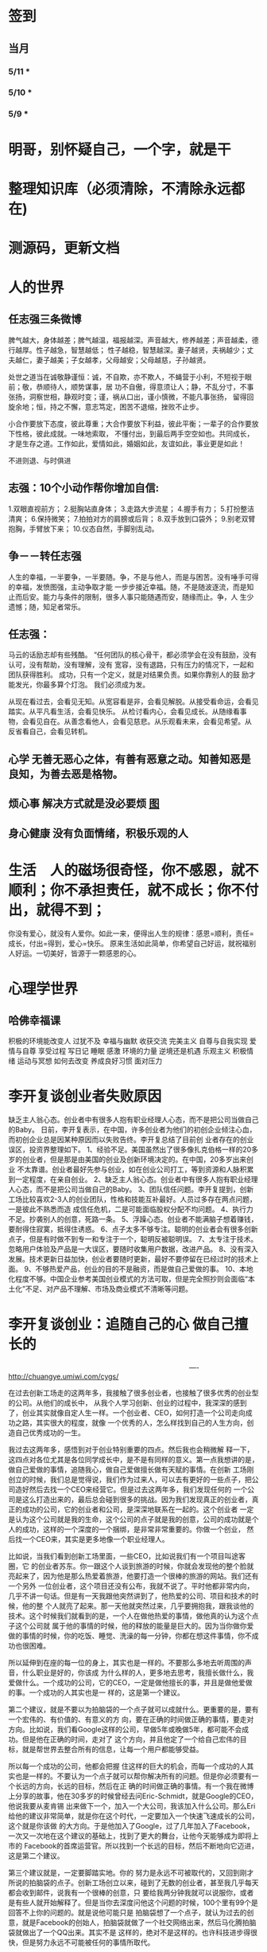 * 签到
** 当月  
*** 5/11 * 
*** 5/10 *
*** 5/9 *
* 明哥，别怀疑自己，一个字，就是干
* 整理知识库（必须清除，不清除永远都在)
* 测源码，更新文档
* 人的世界
** 任志强三条微博
   脾气越大，身体越差；脾气越温，福报越深。声音越大，修养越差；声音越柔，德行越厚。性子越急，智慧越低；
   性子越稳，智慧越深。妻子越贤，夫祸越少；丈夫越仁，妻子越美；子女越孝，父母越安；父母越慈，子孙越贤。

   处世之道当在诚敬静谨恒：诚，不自欺，亦不欺人，不蝇营于小利，不短视于眼前；敬，恭顺待人，顺势谋事，居
   功不自傲，得意须让人；静，不乱分寸，不事张扬，洞察世相，静观时变；谨，祸从口出，谨小慎微，不能凡事张扬，
   留得回旋余地；恒，持之不懈，意志笃定，困苦不退缩，挫败不止步。

   小合作要放下态度，彼此尊重；大合作要放下利益，彼此平衡；一辈子的合作要放下性格，彼此成就。一味地索取，
   不懂付出，到最后两手空空如也。共同成长，才是生存之道。工作如此，爱情如此，婚姻如此，友谊如此，事业更是如此！

   不进则退、与时俱进 
** 志强：10个小动作帮你增加自信:
 1.双眼直视前方；
 2.挺胸站直身体；
 3.走路大步流星；
 4.握手有力；
 5.打扮整洁清爽；
 6.保持微笑；
 7.拍拍对方的肩膀或后背；
 8.双手放到口袋外；
 9.别老双臂抱胸，手臂放下来；
 10.仪态自然，手脚别乱动。
** 争－－转任志强
   人生的幸福，一半要争，一半要随。争，不是与他人，而是与困苦。没有唾手可得的幸福，发愤图强，主动争取才能
   一步步接近幸福。随，不是随波逐流，而是知止而后安。能力与条件的限制，很多人事只能随遇而安，随缘而止。争，人
   生少遗憾；随，知足者常乐。
** 任志强：
   马云的话励志却有些残酷。 “任何团队的核心骨干，都必须学会在没有鼓励，没有认可，没有帮助，没有理解，没有
   宽容，没有退路，只有压力的情况下，一起和团队获得胜利。 成功，只有一个定义，就是对结果负责。如果你靠别人的鼓
   励才能发光，你最多算个灯泡。 我们必须成为发。

   从现在看过去，会看见无知。从宽容看是非，会看见解脱。从接受看命运，会看见踏实。从平凡看生活，会看见快乐。
   从检讨看内心，会看见成长。从随缘看事物，会看见自在。从善念看他人，会看见慈悲。从乐观看未来，会看见希望。从
   反省看自己，会看见转机。
** 心学 无善无恶心之体，有善有恶意之动。知善知恶是良知，为善去恶是格物。
** 烦心事 解决方式就是没必要烦 [[file:image/fanxinshi.png][图]] 
** 身心健康 没有负面情绪，积极乐观的人
* 生活　人的磁场很奇怪，你不感恩，就不顺利；你不承担责任，就不成长；你不付出，就得不到；
 你没有爱心，就没有人爱你。如此一来，便得出人生的规律：感恩=顺利，责任=成长，付出=得到，爱心=快乐。
 原来生活如此简单，你希望自己好运，就祝福别人好运。一切美好，皆源于一颗感恩的心。
* 心理学世界
** 哈佛幸福课
   积极的环境能改变人
   过犹不及
   幸福与幽默
   收获交流
   完美主义
   自尊与自我实现
   爱情与自尊
   享受过程
   写日记
   睡眠
   感激
   环境的力量
   逆境还是机遇
   乐观主义
   积极情绪
   运动与冥想
   如何去改变
   养成良好习惯
   面对压力
* 李开复谈创业者失败原因
  缺乏主人翁心态。创业者中有很多人抱有职业经理人心态，而不是把公司当做自己的Baby。
  日前，李开复表示，在中国，许多创业者为他们的初创企业倾注心血，而初创企业总是因某种原因而以失败告终。李开复总结了目前创
  业者存在的创业误区，投资界整理如下。
  1、经验不足。美国虽然出了很多像扎克伯格一样的20多岁的创业者，但是那是由美国的创业及创新环境决定的。在中国，20多岁出来创业
  不太靠谱。创业者最好先参与创业，如在创业公司打工，等到资源和人脉积累到一定程度，在亲自创业。
  2、缺乏主人翁心态。创业者中有很多人抱有职业经理人心态，而不是把公司当做自己的Baby。
  3、团队信任问题。李开复提到，创新工场比较喜欢2-3人的创业团队，性格和技能互补最好。人员过多存在两点问题，一是彼此不熟悉而造
  成信任危机，二是可能面临股权分配不均问题。
  4、执行力不足。抄袭别人的创意，死路一条。
  5、浮躁心态。创业者不能满脑子想着赚钱，要耐得住寂寞，抵得住诱惑。
  6、点子太多不够专注。聪明的创业者会有很多创新点子，但是有时做不到专一和专注于一个，聪明反被聪明误。
  7、太专注于技术。忽略用户体验及产品是一大误区，要随时收集用户数据，改进产品。
  8、没有深入发展。技术更新日益加快，创业者要随时更新，最好不要停留在已经过时的技术上面。
  9、不够热爱产品，创业的目的不是融资，而是做自己爱做的事。
  10、本地化程度不够。中国企业参考美国创业模式的方法可取，但是完全照抄则会面临“本土化”不足、对产品不理解、市场及商业模式不清晰等问题。
* 李开复谈创业：追随自己的心 做自己擅长的

　　　　　　　　　　　　　　　　　　　　　　　　　　----http://chuangye.umiwi.com/cygs/

     在过去创新工场走的这两年多，我接触了很多创业者，也接触了很多优秀的创业型的公司。从他们的成长中， 从我个人学习创新、创业的过程中，我深深的感到了，创业其实就像自定人生一样。一个创业者、CEO，如何打造一个公司走向成功之路，其实很大的程度，就像 一个优秀的人，怎么样找到自己的人生方向，创造自己优秀成功的一生。

     我过去这两年多，感悟到对于创业特别重要的四点。然后我也会稍微解 释一下，这四点对各位尤其是各位同学成长中，是不是有同样的意义。第一点我想讲的是，做自己爱做的事情，追随我心，做自己爱做擅长做有天赋的事情。在创新 工场刚创立的时候，我们总是觉得说，我们作为过来人，可以去有更好的一些点子，把公司造好然后去找一个CEO来经营它。但是过去这两年多，我们发现任何的 一个公司是这么打造出来的，最后总会碰到很多的挑战。因为我们发现真正的创业者，真正的成功的公司，它的创业者和公司，是深深地联系在一起的。这个创业者 一定是认为这个公司就是我的生命，这个公司的点子就是我的创意，公司的成功就是个人的成功，这样的一个深度的一个捆绑，是非常非常重要的。你做一个创业， 然后找一个CEO来，其实是更多地像一个职业经理人。

      比如说，当我们看到创新工场里面，一些CEO，比如说我们有一个项目叫途客圈，它 的创业者苏东。你一跟这个人谈到旅游的时候，你就会发现他的整个脸就亮起来了，因为他是那么热爱着旅游，他要打造一个很棒的旅游的网站。我们还有一个另外 一位创业者，这个项目还没有公布，我就不说了。平时他都非常内向，几乎不讲一句话。但是有一天我跟他突然讲到了，他热爱的公司、项目和技术的时候，他的整 个人就亮了起来。那一天他就突然过来，几乎要拥抱我，跟我谈他的技术。这个时候我们就看到的是，一个人在做他热爱的事情，做他真的认为这个点子这个公司就 属于他的事情的时候，他的释放的能量是巨大的。因为当你做你爱做的事情的时候，你的吃饭、睡觉、洗澡的每一分钟，你都在想这件事情，你不成功也很困难。

      所以延伸到在座的每一位的身上，其实也是一样的。不要那么多地去听周围的声音，什么职业是好的，你该成 为什么样的人，更多地去思考，我擅长做什么，我爱做什么。一个成功的公司，它的CEO，一定是做他擅长的事，并且是做他爱做的事。一个成功的人其实也是一 样的，这是第一个建议。

      第二个建议，就是不要以为拍脑袋的一个点子就可以成就什么。更重要的是，要有一个宏伟的、有价值的、有意义的方 向，要在正确的时间做正确的事情，要走对方向。比如说，我们看Google这样的公司，早做5年或晚做5年，都可能不会成功。但是他在正确的时间，走对了 这个方向，并且他定了一个给自己宏伟的目标，就是帮世界去整合所有的信息，让每一个用户都能够受益。

      所以每一个成功的公司，他都会把握 住这样的巨大的机会，而每一个成功的人其实也是一样的。不要认为一个点子就可以帮你解决所有的问题。但是你必须要有一个长远的方向，长远的目标，然后在正 确的时间做正确的事情。有一个我在微博上分享的故事，他在30多岁的时候曾经去问Eric-Schmidt，就是Google的CEO，他说我要从麦肯锡 出来做下一个，加入一个大公司，我该加入什么公司。那么Eri给他的建议非常简单，就是你在这个时代，一定要加入一个快速飞速成长的公司，这个就是你该做 的大方向。于是他加入了Google，过了几年加入了Facebook，一次又一次地在这个建议的基础上，找到了更大的舞台，让他今天能够成为即将上市的 Facebook的首席运营官。所以找到一个长远的目标，然后不断地向它迈进，这是第二个建议。

      第三个建议就是，一定要脚踏实地。你的 努力是永远不可被取代的，又回到刚才所说的拍脑袋的点子。创新工场创立以来，碰到了无数的创业者，甚至我几乎每天都会收到邮件，说我有一个很棒的创意，只 要给我两分钟我就可以说服你，或者是有些人就开始解释了。但是当你去深度问他这个问题的时候，100个里有99个是回答不上你的问题的。就是说他可能只是 拍脑袋想了一个点子，就认为过去的创意，就是Facebook的创始人，拍脑袋就做了一个社交网络出来，然后马化腾拍脑袋就做出了一个QQ出来。其实不是 这样的，绝对不是这样的。也许科技进步得很快，但是努力永远不可能被任何的事情所取代。

      其实在大学的过程中也是一样的，而且这个努力一定是基于一个实际的、实践的基础上，不是一种理论的，不 是一个我拍脑袋拍了三个月，就拍出来这个东西，或者我拍了一次拍出来这个点子，然后每天继续地拍，不是这样的。而是你真的去动手去做，去看看你的这个产品 和技术，它的这个可实践的程度有多高，在这样的基础上，你说的话才有人会相信，不是拍脑袋拍出来的。

      最后一点就是不要太过给自己一个一 生的计划，更多的是，努力完成一个阶段性目标，然后不断地迭代、学习、成长。我们也想到是不是能做一个像苹果这样的公司，策划好一个iPhone关起门来 3年以后去改变世界。或者说我们是不是作为一个青年学生，可以把未来的30年都准备好，每10年达到一个什么目标。不是这样的，因为世界在变，你不可能把 一切的未来都做更好的准备。所以更重要的是说，当你做一个公司和产品的时候，更重要的是说我要有一个初步的阶段性的、针对性的用户，然后找到他的需求和痛 处，然后解决他的问题，然后在这个基础上，越滚越大不断地迭代。

      就像今天最成功的Facebook不是一天打造出来的，我们可能都看过 《社交网络》这个电影，第一个产品其实是给哈佛的男孩和女孩，彼此看照片然后点击好看不好看。在这个基础上，慢慢滚动成为了世界最大的一个社交网络。所以 其实无论是做公司，尤其是互联网的公司还是做人都是一样的，目标要宏伟，但是每一步走出的路，一定是一个非常针对性的短期的、一年的或者一年左右的一个针 对性的目标。达到了那个目标之后，你可以再考虑自己走上了一个新的台阶，下面可以走什么样的路，如果没有达到那个目标，你可以想想自省，怎么样能够让自己 做得更好，还是需要找一个不同的方向。人生一定是不断的在这样的一步一步的探索出来的，迭代出来的，学习出来的，碰到的每一个挫折，要从中学习然后得到成 长。

      所以总结一下，我认为无论是做一个成功的创业型公司，还是做一个有潜力能成功的青年学生，你们一定要有宏伟的目标，追随自己的心，做自己擅长做的，而且喜欢做的事情。脚踏实地地实践，然后在不断地学习、成长、迭代
* 想创业 必须知道创业从哪里开始
　　　　　　　　　　　　　　　　　　　　　　　　http://zsdxnfxycyqyh.blog.163.com/blog/static/152773180201010975338988/

拿破仑说"不想当将军的士兵不是个好士兵"，一句话影响了我们几代人的追求目标。改革开放的今天，一批批本土企业的崛起，一个个成功商人的光辉人生的不断曝光，无不深深打动我们每一位正在学习和打工的热血青年。于是一波又一波的人离开了稳定的收入，投入了创业的艰辛历程。但是，如何才能创业成功呢？这是渴望创业的有志青年提到最多的问题，也是每一位已经创业、准备创业或理想创业的朋友共同的问题。笔者在研究150多个创业案例中得出这样的一个结论：成功的创业要从自己的圈子开始。

　　那么哪些是自己的圈子呢？

　　一、自己的知识圈子

　　一些大学教授、培训教师、记者、演员、作家，他们绝大部分是从自己的知识圈子走向创业成功的，成龙、周星驰等人都是从自己大半生的演艺生涯成功的步入了导演的创业道路；有一些大学教授、培训师是根据自己的在专业知识行业里的地位和影响力成功地走向了职业培训业的创业道路；陈安之就是个很好的例子；类似的创业成功的案例还很多，当然也有很多人的创业走向失败，在演艺圈子里有不少人依仗自己的充裕的资金开创了餐饮公司，虽然在很大程度上名气起到了招揽客户的作用，但还是因为与自己的知识圈跨越太大不能有效管理而导致血本无归的大有人在。

 

　　二、自己的技术圈子

　　在中国九十年代初，国家开始大力鼓励个人创业刚刚开始，一大批专业技术人员从稳定的技术岗位走向了创业的道路，尤其在沿海一带这样的例子更是举不胜举。一时间，很多建筑人才创办的装潢公司，建筑设计公司；律师创办了律师事务所；财务人就创办财务事务所；服装师就开服装店；下岗警察就创办私人侦探社；厨师就开餐饮店；甚至一些下岗工人做保姆时间做长了也作出经验了，干脆就开个家政公司等等。这样的例子更是多，这也是创业的基础圈子，一般新型的技术人员创业成功率比较高，技术越是发展到普及程度创业的成功率就越低。在九十年代初开广告公司的基本个个成功，就是因为那时候广告业技术刚刚兴起，而市场的需求却是远远高于市场的供应。而现在步入广告行业创业的新企业成功率还不到20%。类似的行业如房产行业、建筑行业、网络行业、餐饮行业、服装行业、职业中介行业等等。所以现在在这些热门行业有一技之长的朋友要创业就需要认真的考量一下自己的其他圈子的资源，只有在几个圈子拥有多元化的优势才能有成功的创业机会。

　　三、自己的人际圈子

　　这类圈子里创业的人成功率一般比较高，而且比较轻松；据统计，所谓的暴发户绝大部分都是属于这类圈子创业成功的案例。有很多人利用自己的家族地位、关系等等的优势结合自己的简单只是圈子创业而走向成功。在这点问题上，我不能不说中国XX党做得很好，XX党员的政府官员以及其家属一律不许从事商业经营活动，在这点上就大大的杜绝了官官相护的社会腐败现象。

 

　　四、自己的经济圈子

　　没钱的人用身体和脑子赚钱，有钱的人用钱赚钱。

　　要做一名成功的商人一定要学会用钱赚钱。其实这个圈子创业成功率也是非常高的，但是这个圈子走向创业的却不是很多，因为很多人在创业的问题上把这个圈子作为附属条件总是捆绑在其他的圈子上，重点依附于其他的圈子创业，结果导致失败的比比皆是。笔者就经常遇到很多的朋友、陌生人谈到自己这几年有一点积蓄想找些投资，自己创业做老板。可是由于技术力量不够，综合能力不强而茫然没有头绪，即使匆忙的走向创业的道路，结果还是竹篮打水一场空，赔了夫人又折兵。

　　现在有很多的社会金融投资渠道，如股票、资金、国债、高利贷、黄金、房产等等，有很多人利用自己的经济优势抓住正确社会投资信息而发家。笔者在多年的研究分析中发现，利用自己资金投资成功的渠道基本上有2种，第一种是自己创业，利用其他的圈子优势，又有足够的资金优势做为互补，锦上添花，自然成功神算很高。这种创业的人一定要把握好一个投资比例，就是自己其他圈子的能力与你投入资金的比例是否吻合。第二种就是利用自己的资金优势参与金融投资，找理财行家帮助理财投资，或者嫁接与别人的投资事业从事融资投资。现在有很多风险投资公司，也有很多风险投资个人就成功做到了这点。

 

　　要想创业的朋友们可以将以上的四个圈子，每个圈子以社会专业化的标准打分，然后按照后面的分数比例相乘再除以100，结果得到的分数就是你创业成功率了。比如你的知识圈子在你所在的社会知识圈子里是50分，你的技术可以达到80分，你的人际圈子可以达到60分，但你的资金非常充裕，对于你的投资行业绰绰有余，那么就可以达到100分，这样折算下来你的总得分就是10分、24分、18分、20分，汇总在除以100就是72%，那么72%就是你的创业成功率。

　　当然成功率的高度也不能决定你走向创业成功的绝对衡量标准，自古商场如战场，一招不慎，满盘皆输的例子也非常的多。要想创业成功除了要从自己上面的四个圈子着手创业以外，创业者还要具备技术能力、业务能力、管理能力、融资能力、创业者素质等五大要素。

　　现在社会是信息高度畅通的社会，想依靠自己的某一方面的圈子就能成功创业的可能性非常的小。笔者在与很多想创业的朋友们交谈的过程中就发现大多数人都会问到这样的一句话："现在还有没有新的行业领域既有市场又没竞争呢？"我想这样的行业是不可能还存在的，即使有，让你发现了，我想在你还没回过神的时候就已经变成人人皆知、万家争抢的行业了。因此我们很多策划公司、广告公司在产品市场策划的时候就想通过差异化策略而达到所谓"蓝海战略"的目的，但结局总是蓝海变红海。创业的道路更如此，每个创业者都要做好红海战略的准备。
* 李彦宏创业教你七招
第一招：向前看两年
当年李彦宏在美国抛弃唾手可得的博士帽，艰苦创业的时候，美国IT界最火的是电子商务。无数人拼了老命想要挤上这辆被看好的网络列车，甚至不惜抛掉自己熟悉的行业。
李彦宏没有跟随大流进入电子商务领域，而是悄悄走到了尚少有人问津的网络搜索领域。因为他看到了搜索对网络世界可能产生的巨大影响。
李彦宏告诫跃跃欲试的年轻人：一定要有向前看两年的眼光。跟风、赶潮流，你吃到的很可能只是残羹冷炙。

第二招：少许诺，多兑现
——“这个项目多久可以完成？”
——“6个月。”
——“4个月行吗？给你加50%的报酬。”
——“对不起，我做不到。”
这是在李彦宏创业之初和一个客户的一次对话。后来，这个客户告诉他，对于李彦宏的拒绝，他感到非常满意，因为这反映出李彦宏是一个很真实和稳重的人，这样他的产品在质量上一定会有保证的。

第三招：不需要钱的时候借钱
在创业过程中，“有钱走遍天下，无钱寸步难行”是颠扑不破的真理。在美国硅谷里，每天都有公司因为有了风险投资而开山立派，每天也都有公司因为囊中羞涩而关门大吉。李彦宏认为，
一定要在不需要钱的时候去向投资人寻求投资。
用一年的时间来做半年的事情，这是李彦宏的风格。他认为，这样可以保证有一半的钱仍然在自己的掌握当中。在这样的情况下去向投资人借钱，你就会立于不败之地。因为“就算借不到，
我的公司也不会马上垮掉”。
在这种情况下，新创业的公司在寻求投资的时候才能表现得像个爷们，才能够与投资人以平等的身份来切磋具体事项。而投资人看到公司的经济状况良好，也就认为公司运作不错，便会很乐意进行投资了。
“不要轻易将主动权交给投资人，在创业的过程中没有人会乐善好施。”李彦宏告诫创业的青年人，“一定要在尚不缺钱的时候借到下一步需要的钱。”

第四招：分散客户
在创业的初期，创业者常常会因为有了一两个固定的大用户而偷笑不止。“或许不久就是想哭都哭不出来啊。”李彦宏这样说。
他刚回国创业的时候，公司主要是服务于几大门户网站。这几大网站都占据了公司收入的10%以上，任何一个客户的流失，都会对公司的效益造成极大的影响。
“命运只能掌握在自己手中，绝不能操纵在别人手中。”

第五招：不要过早地追求赢利
过早地实现赢利就是在大量地缩减对技术的投入。
李彦宏认为，一个创新的公司，在技术上一定需要大规模的投入。这样才能使自己在技术上一直处于领先甚至于垄断的地位。而这种领先在今后一定会带给企业大的回报。牺牲企业的长远利益宣布赢利，是不理智的行为。

第六招：专注自己的领域
从1999年公司成立到现在，4年的时间里，互联网世界沧海桑田，“网络游戏”“短信平台”纷纷强势登场，不少人捷足先登，赚得盆满钵满；不少人跟风而动，也摔得头破血流。而李彦宏说他只在做一件事：搜索。
他说不少人曾鼓动他向网络游戏、短信等领域涉足，但李彦宏并没有这样做。在他眼里，自己的公司，自己的领域还有很深的潜力可以挖掘，自己目前要做的只是将搜索这一个领域不断翻新。
“在今后的若干年，百度也将只在搜索领域发展。”李彦宏如是说。

第七招：保持激情

      一个创新的过程，绝对不是一个一帆风顺的过程。如果没有足够的热爱和激情，创业者将是很难坚持下去了。所以，李彦宏对青年创业者们说，先确保你对这个事业的热爱和激情，然后再创业吧。

      “我选择放弃博士学位来进行创业，并不是为了钱，而是真的出于对这个行业的热爱。同时，我也并非完全不考虑钱的因素，但我始终坚信：在今天的社会中，只要你给了社会好的产品，社会一定会给你更多的回报。

* 点子
本文讲宅在家里赚小钱的一些体会——我靠这些养活一家人。
目前据我观察和实践，“宅钱”有几种模式。
大家谈的很多的两种——当站长和开发共享软件就不提了。这里谈下其它途径：
（0）当站长和开发共享软件
（1）第一种是平台+定制，典型的是 ucenter home, supersite, dz 的定制和集成，这类活比较多，一般金额5000-20000。.Net下主要是dnn的定制，主要是国外项目。
再如，火车头规则定制，这个便宜。这些本人没尝试过——主要是php的，.net国内的少。
（2）第二种是平台+装修，比如，cms系统的装修，淘宝网店的装修，价格在千元上下。淘宝网店装修成品的话，一般卖几十到一二百元，有的专门搞淘宝装修的工作室，
一年收入几十万。
（3）第三种是平台+产品，比如，iphone平台，以及mmarket平台。这方面，本人没尝试过，只是关注。javaeye上有几个家伙做iphone上的开发，
一个哥们目标市场定的非常明确——iphone下日本人需要的软件，这哥们第一个月收入1W，后来的不清楚。
（4）第四种是简单任务外包。简单任务外包主要是为了降低成本或者缩短项目周期。据我的观察，以降低成本的为主。国内这种任务，折算成时间收入，
大致是2000-6000一月（我的估计值），也有高的，也有低的。
（5）第五种是困难任务外包。困难的任务外包主要是解决技术难题，很多企业都没有牛人，或者有牛人，术业有专攻，有解决不了的问题，外包一下。
估算一下，基本上能达到5000-30000一月。问题是其一数量不多，其二有技术风险，算期望值下来，每月收入也比上面第四种高不了多少。
现在手中有需求，需求非常简单，就是识别图片上的对象，要求识别率高，如果将项目预算除以开发时间，大致是 50000/月。但是，开发成功率不高，未必有20%。
第四种活是你干的时间越长钱越多，第五种活是你干的时间越短钱越多——客户巴不得你一天干完呢。
我目前第五种结合第四种过日子。
谈谈体会：一、收入 不要小瞧外包网站上的项目价格比较低，实际上投入去做的话，收入和上班差不多。但是，再向上，月收入要上万是相当的难
二、信用 信用很重要，大家都知道，不多说了
三、细分 细分很重要。细分就是你只做这一块，你就比别人有优势，当你哗啦哗啦列出案例，客户一下子就认定你了。
你如果不细分的话，啥都做一点，啥都不多，对比你的竞争对手就没有优势了。只做自己有优势的。这里有我最大的教训。
我以前搞过管理、搞过技术、搞过写作，三分兵力，结果都能过日子，但都过不了好日子。
现在在家里做宅男赚钱，有一段时间我想扩大收入，多涉及了几个自己不擅长的领域（Web开发），结果收入没扩大反而缩小了。
Web 开发人多，价格压得低，自己不擅长，开发效率又低，收入自然不高。非常赞同吉日兄的只做XXXX。只做一点，做到老大。
永远记住太祖评价诸葛亮的话：其始误于隆中对，千里之遥而二分兵力。其终则关羽、刘备、诸葛亮三分兵力，安能不败！
和吉日兄不同，俺没有工作，只做一点，活太少，不够养家糊口。所以定了3个方向——协议分析、网络推广、图像处理，
但三体合一（哈哈，最开始搞图像处理是因为要搞定验证码，搞协议分析也是为了推广。别骂哥，哥要过日子 。。。。。。）
四、平台 平台相当重要。做（1）-（3），你得熟悉所涉及到的平台和主要的定制需求。做（4）-（5），你也得有自己的平台，才能收入高。
否则，只是苦力收入。（btw. 顺便提一句，我认为金色海洋那种什么自然架构是我这里所说的平台，是方便为自己定制的平台，而不是为广泛的程序员制作的普适框架。）
我的其他尝试：
自从离开北京，回到我这个四线城市，我取得的最好的月收也只是1W。因为这种活，基本属于苦力活。你没有关系，又没有扎根一个行业（扎根一个行业的话就没法宅了），
想取得更高的收入，无法做到。而我又想突破这个收入，所以我做过或正在尝试以下尝试：
（2）规模化（已失败）——招聘人，组织开发项目（俺接小项目还挺好接的，基本随便接接就够干好一阵子）——失败。本地严重缺乏人才，自己培养浪费时间。而我又想保持目前这种生活方式。
（3）专业化——在某一两个领域做到国内顶尖乃至国际顶尖——努力中。目前协议分析在国内处于前列，现在在努力图像理解——哥的最好伙伴是电脑，哥得让电脑具备最大的能力——bot技术和机器智能是好帮手。
（4）平台化——一是网站平台，二是技术平台。技术平台在逐步完善，网站平台还没时间搞。三是第三方平台，比如mm平台，淘宝平台，这个还在观察，没找到一个好的切入点。
（5）服务化——简单说，就是“哥不提供产品，只提供服务”。比如说，验证码识别，提供一个接口，你传一个图片，给你识别传一个结果回去，识别一张一分钱或者半分钱。
既要能入世赚人民币，又要能出世逍遥自在，难啊！！

* 技术人在３０岁的发展之路？
** 一个重要阶段和标志
在讲个人发展之前，我需要先说一下人生中的一个非常重要的阶段——20到30岁！
这个阶段的首要任务，就是提升自己学习能力和解决难题的能力。这是一个非常非常关键的时间段！这个时间段几乎决定着你的未来。

30岁以前，这个时间段，应该是人学习和积累的时间段，这个时间段，就是努力学习的时间段。这个时间段，你一定要把时间花在解决问题的技能上。就是说，
你一定要练就成的技能是——你能解决大多数人不能解决的问题。使蛮力埋头加班苦干，当一个搬砖老黄牛的是肯定没有前途的。

如果你不幸呆在了一个搬砖的地方，天天被业务压得喘不过气来，我建议你宁可让你的项目延期被老板骂，也要把时间挤出来努力学习基础知识，多掌握一些技术
（很多技术在思路上是相通的），然后才能有机会改变自己目前的状况。因为，比起你的个人未来，项目延期被老板骂、绩效不好拿不到奖金，都不是什么事儿。

总结一下，你在30岁前，工作5-7年，你需要拥有：
高效的学习能力。这意味着——基础知识扎实、触类旁通、读英文文档不费劲、有寻找前沿知识的能力、能够看到问题和技术的本质、善于思辩、能独立思考。
解决问题的能力。这意味着——你要高效的学习能力、见过很多的场景、犯过或是处理很多错误、能够防火而不是救火。
如果你拥有这两个能力的现象是——在团队或身边的人群中的显现出Leadership。Leadership并不是当领导和经理，而是一种特征，这种特征有如下两个简单的表象：

帮人解问题。团队或身边中大多数人都在问：“这问题怎么办？”，而总是你能站出来告诉大家这事该怎么办？
被人所依赖。团队或身边中大多数人在做比较关键的决定时，都会来找你咨询你的意义和想法。
一但你在在30岁之间出现了Leadership这样的特征，那么，你会进入一个正循环的阶段：

因为你学习能力强，所以，你会有更多的机会解决难题。
你有更多的机会解决难题，你就会学更多的东西，于是你就会更强。
上面这个循环，只要循环上几年，就会让你人生的各种可能性大大的增加。
注意

要达到这样的特质，需要找到自己的长处、以及适合自己的环境。就像鱼的特长是呆在水里，让鱼儿去追求陆上动物的刺激生活并不靠谱。
一般说来，有这样的潜质的人，在学校中就应该要出现。如果你在大学中还没有出现这样的潜质，那么，你在工作当中要加倍努力了（注：所谓的加倍努力，
不是让你使蛮力加班，而是让你多学习成长，使蛮力拼命是弥补不了能力、思维、眼界上的缺陷的）。
Leadership也有范围的，比如，身边的朋友，工作中的团队/部分，圈内，整个行业。Leadership的范围越大，你的个人发展的选择性就越高。反之则越小。
如果已到了30岁左右，还是没有出现这样的特征。那么，可能未来你也很难有这样的Leadership了。而你的人个发展的可能性可能也就不多了（sigh…）
读到这里，我必须要说一下，如果你已开始显现出你的Leadership，那么你才谈得上个人发展，这篇文章后续的内容也可能才会对你有意义。

个人发展的三个方向

以我个人短浅的经历和视野，目前只看到的人的发展有如下三个大方向（他们之间可能会有重叠）：

在职场中打拼
去经历有意义有价值的事
追求一种自由的生活
这三个方向，我个人或多或少都体验过，我也见过身边的很多人走这三个方向走的比较成功。也许还有别的方向，没办法，现在，我的视野就这么大，所以，我在这里，我主要就是谈谈这三个方向。Again，人有资格去走这三个方向的前提是——已有了上面我说的Leadership那种特质！

一、在职场中发展

在职场中发展应该是绝大多数人的选择。通过加入公司来达到人生的发展。

我们经常可以看到很多所谓的“职业规划”，但是大多数职业规划只不过人力资源搞出来的东西，和实际其实是有很大出入的。我的人生经历中，有18年左右是在公司中度过的，在过银行，小公司，大公司，民营公司，外国公司，传统IT公司，互联网公司，不同的公司完全有不同的玩法和文化，我的经历还算丰富，但也不算特别成功，这里只分享一些我在职场中的心得（不一定对，仅供参考）。

 1. 去顶尖公司

去顶尖公司的一个目的就是让你的Leadership的范围的可能性扩大。

因为公司和公司的差距也不小，所以，就算你在低端公司里是骨干份子，但在高端公司里可能只是一个普通员工（就像中国足球队的主力到了英超可能都无法入选）。所以，
在职场中，如果你要让你的个人价值最大化的话，你一定要去顶尖的公司。因为顶尖公司里有非常不错的工作方法和场景，这并不是能看书或是交流得来的，
这是必需要去亲身体验的。所以说，在顶尖公司掌握的技能，开阔的眼界，通常来说都会比低端公司的要多得多。

另外，每个公司的工作级别都是有相互对标的，比如：阿里的P几对应于百度的T几。国内的一线公司职位还相当，但是如果和国外一线公司的比，那就有差距了，而且差距还很大。
比如，Google或Facebook的某个高级工程师，可能就对应于阿里的P8/P9甚至更高。

是的，对于职场来说，如果你在顶尖公司是骨干，那么，你去低端公司，则有很大机会会成为他们高管和核心。就好像你在Facebook里干三五年成为他们的技术骨干，那么你到BAT去成成为高管概率是非常大的。反过来，如果你毕业主去了BAT成为了一个螺丝钉，在天天加班中度过你的青春，你干个十年能成为BAT的高管的概率可能会非常的低。

 2. 去真正的创业公司

去顶尖公司和去创业公司在某些时候并不冲突。不过，这里我想讲的是，一个技术能力强的人在大公司可能会被埋没掉。因为大公司业务成功后，

成功的公司在招聘各种高级技术人才都不会成为问题，于是少你一个不少，多你一个不多。
成功的公司其整个技术体系已经完成，Legacy的问题也比较多，所以，可以供你发挥的余地不大。
成功的公司更多的可能会想要稳定的系统，稳定必然会产生保守，而保守则产生不思进取。
所以，对于中高级人才来说，在大公司里的能产生的个人价值，可能远远不如那些求贤若渴、没有包袱、可以尽情施展、相对更为灵活和自由的创业型公司。

不过，去创业公司需要小心仔细的挑选和评估，创业公司的不确定因素很多，也和创始人的因素太大了，所以，你需要小心了解创始人和他们的业务情况，想法和理念差不多才能更好的共事。

好多创业公司其实并不是真正的创业公司，他们创业有很大的侥幸和驱利心理，要小心甄别。

 3. 职业生涯的发展阶段

首先，有一个不争事实——整个社会是会把最重要的工作交给30岁左右的这群人的。也就是说，30岁左右这群人是这个社会的做事的中坚力量。

所以，这是一个机遇！如果你有了Leadership，你就一定能在这个有Leadership的范围内赶得上这个机遇——公司和领导对你寄于信任和厚望，并把重要的团队和工作交给你。

于是，你的30岁到40岁就成了一个职业生涯的发展期，也就是你的事业上升期。如果你到40岁都没有赶上，那么你的职业生涯也就这样了，老有所成的人是少数。

在你事业的上升期，你需要更多的软技能，比如：

带领产品和业务的发展的能力
推行自己喜欢的文化的能力
项目管理的能力——在任务重、时间紧中求全
沟通和说服别人的能力
解决冲突的能力
管理和发展团队的能力
解决突发事件的应急能力…… ……
另外，你还要明白在职场里的几个冷酷的事实：

你要开始要关心并处理复杂的人事。尤其在大公司，大量的人都是屁股决定脑袋，利益关系复杂，目标不一致，每个人心里都有不一样的想法。这个时候再也不是talk is cheap, show me the code！而是，code is cheap，talk is the matter。你需要花大量的时间去思考和观察形形色色的人。需要耗费大理的精力在不同的人之前周旋，而不是花时间去创造些什么有价值的东西。
你要开始学会使用用各种政治手段。办公室政治不可避免，越大的公司越重，自从你开始成为一线的leader的那一天起，你就开始成为“里外不是人”的角色，需要在下属和领导，员工和公司之前周旋。随时你的级别越来越高，你需要使用更多的政治手段，你会学会审时度世的站队，学会迎合员工和领导，学会用官员的语言说话，学会此一时彼一时，学会妥协和交换，学会忍气吞声，学会在在适当的时机表现自己，学会在适当的时机在背后捅人刀子，学会波澜不惊，学会把自己隐藏起来……
听上去真的好无聊，所以，你现在也明白为什么高层们都是些不做实事的人了，因为，他们要的就是这些职场里必需的技能！如果你不想或是也没有能力玩这些东西，那么你需要去那些可以让技术人员安安心心做技术的公司。这类的公司，我见过微软，Google、Amazon里都有。

所以，技术人员在职场中的归宿有两条路 —— 到真正的技术公司成为一个专心做技术的人，或是在成为一个职业的经理人。

** 二、追求人生的经历

先说三个故事。

第一个，是在阿里的时候，有一天在内网里看到一个贴子，一个做产品的女孩说自己准备离职要去法国学烘培厨艺，引得大家热评。
第二个，是在亚马逊的美国老板，他每年都要去报个培训班学一个技能，比如：厨艺、开双翼飞机、夜总会里的DJ……、甚至去华盛顿去学当一个政客。
第三个，是在汤森路透工作时，一个英国的同事，有一天他说他离职了，和自己的老婆准备用余生去周游世界，我问他是不是有足够多的钱了？他和我说，钱不够，他俩口子的计划是，
边旅游边打工，打工打够到下一站的钱就走。他还说，那种用假期去另一个城市的旅游太没意思了，如果你不在那个地方生活上一段时间 ，你怎么能算是好的旅游体验呢？好吧，无法反驳。
我是觉得他们把自己的人生过得如此有意思，令我很佩服。虽然跨界跨得有点猛，但是 Why Not？

在这里，我想说，去追求一种和众人不一样的人生经历也是一件挺好的事，我个人感觉，比起在职场里有趣的多多了。如果你厌倦了职场，其实为什么不去追求一下不同的人生经历呢。
就算你不想去追求跨度比较大的人生经历，那么，在技术圈里，也有很多有价值有意思的经历也可以去的。追求刺激有意义的与众不同的经历的人，其实也能算是一种人生的成功，不是吗？

如果只说技术方面，我个人看到的去追求经历的人，有两种追求的人其实也很成功的：

到技术创新的发源地去经历创新。计算机互联网各种技术的创新引擎，基本上来说，就是在美国了。我们赶上了这个时代，也选对了这个时代最火热的行业，那么，
有什么理由不去这个时代的技术发动机那里去经历呢？在美国硅谷，无论是大公司，还是创业公司，都在迸发着各式各样的创新，如果有能力有机会，为什么不努力去经历一下呢？不经历一下，你老了不会后悔吗？
去经历下一个热点技术的发展。从IT，到互联网、再到移动互联网、云计算、大数据，再到未来的AI，VR，IoT……，技术创新的浪潮一波接一波的过来，你是想在那继续搬砖搬下去，是想迎浪而上，
去经历浪潮，还是想成为一个随波逐流的人？
打工也好，创业也好，在国内也好，在国外也好，这些都是形式，不是内容。内容则是你有没有和有想法的人去经历有意义有价值事？人生苦短，白驹过隙，
我们技术人员最大的幸运就是生在这样一个刺激的时代，那么，你还有什么理由不去追逐这些前沿刺激的经历呢？

** 三、追求自由的生活

我相信“自由”这个事，是所有人的心中都会想去追求的。“生命诚可贵，爱情价更高，…… ”（哈哈）

但一说起自由，绝大多数人都想到的是“财富自由”，其实，并不完全是这样的，在自由的通路上，我个人的经历告诉我，其实，你会有很多的不同类型的自由。下面，是我对几个层次的“自由”的理解。

第一层自由——工作自由。人的第一层自由的境界是——“工作自由”，我到不是说你在工作单位上可以很自由，虽然有特例，但并不普遍。我想说的“工作自由”是——你不会失业危机感了。也就是说，你成了各个公司的抢手货，你不但不愁找不到工作，而且你是完全不愁找不到好工作。试想一下，如果是工作来找你，一方面，你就有真正意义上的工作选择权了，另一方面，你都不愁工作了，你完全就可以随时离职去干你想干的事了。此时，你就达到了“工作自由”。

第二层自由——技能自由。工作自由已是不错，不过前提是你还是需要依赖于别人提供的工作机会。而技能自由则是你可以用自己的技能养活自己，而不需要去公司里工作。也就是所谓的自由职业者了，社会上，这样的人也不少，比如，一些健身体育教练、设计师、翻译者、作者……这些都可以算是自由职业者，程序员这个职业中只要不是搬砖的，有想法的，就有可以成为自由积业者的潜质。

想一想，你拥有的编程能力，其实是一种创造的能力，也就是创造力，只要你Make Something People Want（YC创业公司的slogan），你是完全可以通过自己的技能来养活自己的。如果你通过某些自动化的东西，或是你在App上做了一个软件个体户，让自己的收入不断，甚至你做了一个开源软件，社区每个月都给你捐款捐到比你打工挣的还多，那么你就真正的有了技能自由了。

第三层自由——物质自由。我把财务自由换了一种说法。我个人觉得，除了有个好爸爸之外这种特例的情况，如果你想有物质自由的话，本质上来说，你一定要学会投资，投资不一定是你的钱，时间也是一种财富，年轻更是，你怎么投资你的时间还有你的青春？你要把你的投资投到什么样的事，什么样的人？对于投资这个事，风险也比较大。

但是，人生不敢冒险可能才是最大的冒险。这个世界有很多技术不是你能看书学来的，而要只能在实战中学会的，比如：游泳。投资可能也是一种。只有真正懂投资的人，或是运气非常好的人，才可能实现物质自由。

追求自由的生活，其实也是个人发展道路上的一个不错的选择。通常来说，自由的人，能力都不差，钱也不会少。因为，他们懂得投资。

也就是说，拥有追求自由能力的的人，

不但有领导力和创造力（也可指导大多数人并走在大多数人前面）
同时他还懂得怎么投资（知道时间和精力和金钱应该投在什么地方）
写在最后

无论是在职场中打拼，还是追求精彩的经历，还是去实现自由，我觉得都是不错的个人发展的方向。

他们都有重叠，比如：

你可以在职场中去追求那些刺激的经历的公司。
同样也可以通过加入有潜力高速发展的公司来达到自由。
你也可以通过追寻不一样的经历来达到人生的自由。……
总之，这里的逻辑是——

能够去规划自己的个人发展的人，通常都是有很多机会和可能性的人。
有很多机会和可能性的人，通常都是有Leadership，喜欢冒险的人。
有Leadership喜欢冒险的人，通常都是学习能力强，思维活跃，喜欢折腾，懂得“投资”的人。
学习能力强思维活跃的人，通常来说，都是喜欢看书，喜欢实践和新鲜事物，不怕艰难和挑战，用智力而不是使蛮力的人。
懂得“投资”的人，通常来说，他们更多的关注的是未来和长远的成长，而不是当下的KPI、奖金和晋升。
* 养身
** 膝盖保暖：绑住护膝，在膝盖盖上大衣，膝盖暖和了，身体其他部位就不冷了。
* 目前的格局不是终点，区块链带来的改变正在发生。我个人预测，区块链会在10年内重塑整个内容产业。
